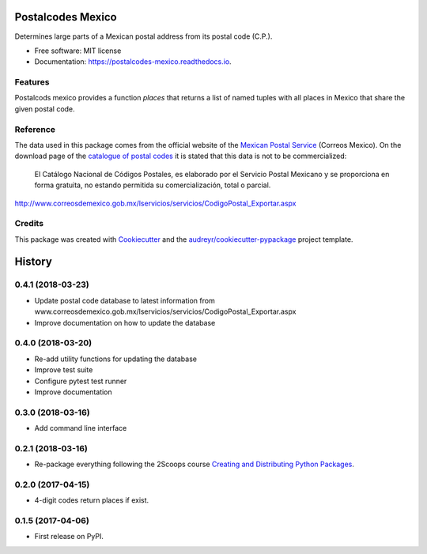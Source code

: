 ==================
Postalcodes Mexico
==================


.. image:: https://img.shields.io/pypi/v/postalcodes_mexico.svg
        :target: https://pypi.python.org/pypi/postalcodes_mexico

.. image:: https://img.shields.io/travis/FlowFX/postalcodes_mexico.svg
        :target: https://travis-ci.org/flowfx/postalcodes_mexico

.. image:: https://readthedocs.org/projects/postalcodes-mexico/badge/?version=latest
        :target: https://postalcodes-mexico.readthedocs.io/en/latest/?badge=latest
        :alt: Documentation Status

.. image:: https://pyup.io/repos/github/FlowFX/postalcodes_mexico/shield.svg
     :target: https://pyup.io/repos/github/FlowFX/postalcodes_mexico/
     :alt: Updates

.. image:: https://badge.waffle.io/FlowFX/postalcodes_mexico.png?columns=all 
     :target: https://waffle.io/FlowFX/postalcodes_mexico?utm_source=badge
     :alt: 'Waffle.io - Columns and their card count'




Determines large parts of a Mexican postal address from its postal code (C.P.).


* Free software: MIT license
* Documentation: https://postalcodes-mexico.readthedocs.io.


Features
--------

Postalcods mexico provides a function `places` that returns a list of named tuples with all places in Mexico that share the given postal code.

Reference
---------
The data used in this package comes from the official website of the `Mexican Postal Service`_ (Correos Mexico). On the download page of the `catalogue of postal codes`_ it is stated that this data is not to be commercialized:

    El Catálogo Nacional de Códigos Postales, es elaborado por el Servicio Postal Mexicano y se proporciona en forma gratuita, no estando permitida su comercialización, total o parcial.

http://www.correosdemexico.gob.mx/lservicios/servicios/CodigoPostal_Exportar.aspx

.. _Mexican Postal Service: http://www.correosdemexico.com.mx/Paginas/Inicio.aspx
.. _catalogue of postal codes: http://www.correosdemexico.gob.mx/lservicios/servicios/CodigoPostal_Exportar.aspx

Credits
-------

This package was created with Cookiecutter_ and the `audreyr/cookiecutter-pypackage`_ project template.

.. _Cookiecutter: https://github.com/audreyr/cookiecutter
.. _`audreyr/cookiecutter-pypackage`: https://github.com/audreyr/cookiecutter-pypackage


=======
History
=======

0.4.1 (2018-03-23)
------------------

* Update postal code database to latest information from www.correosdemexico.gob.mx/lservicios/servicios/CodigoPostal_Exportar.aspx
* Improve documentation on how to update the database

0.4.0 (2018-03-20)
------------------

* Re-add utility functions for updating the database
* Improve test suite
* Configure pytest test runner
* Improve documentation


0.3.0 (2018-03-16)
------------------

* Add command line interface

0.2.1 (2018-03-16)
------------------

* Re-package everything following the 2Scoops course `Creating and Distributing Python Packages`_.

.. _Creating and Distributing Python Packages: https://courses.twoscoopspress.com/courses/take/creating-and-distributing-python-packages/

0.2.0 (2017-04-15)
------------------
* 4-digit codes return places if exist.

0.1.5 (2017-04-06)
------------------
* First release on PyPI.



